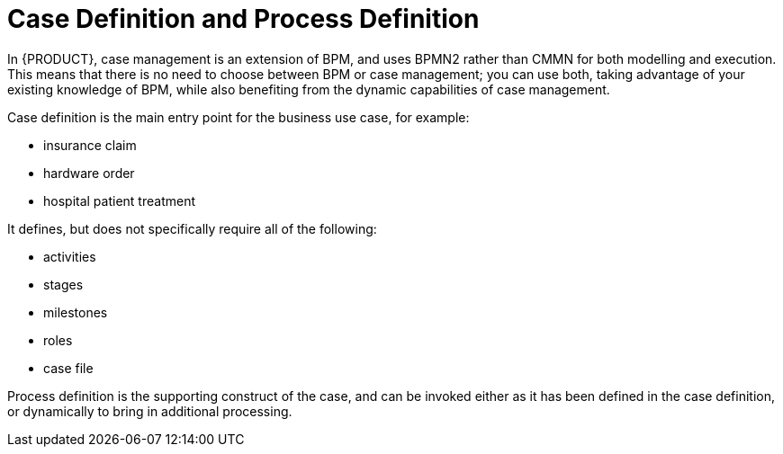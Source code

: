 = Case Definition and Process Definition

In {PRODUCT}, case management is an extension of BPM, and uses BPMN2 rather than CMMN for both modelling and execution. This means that there is no need to choose between BPM or case management; you can use both, taking advantage of your existing knowledge of BPM, while also benefiting from the dynamic capabilities of case management.

Case definition is the main entry point for the business use case, for example:

* insurance claim
* hardware order
* hospital patient treatment

It defines, but does not specifically require all of the following:

* activities
* stages
* milestones
* roles
* case file

Process definition is the supporting construct of the case, and can be invoked either as it has been defined in the case definition, or dynamically to bring in additional processing.